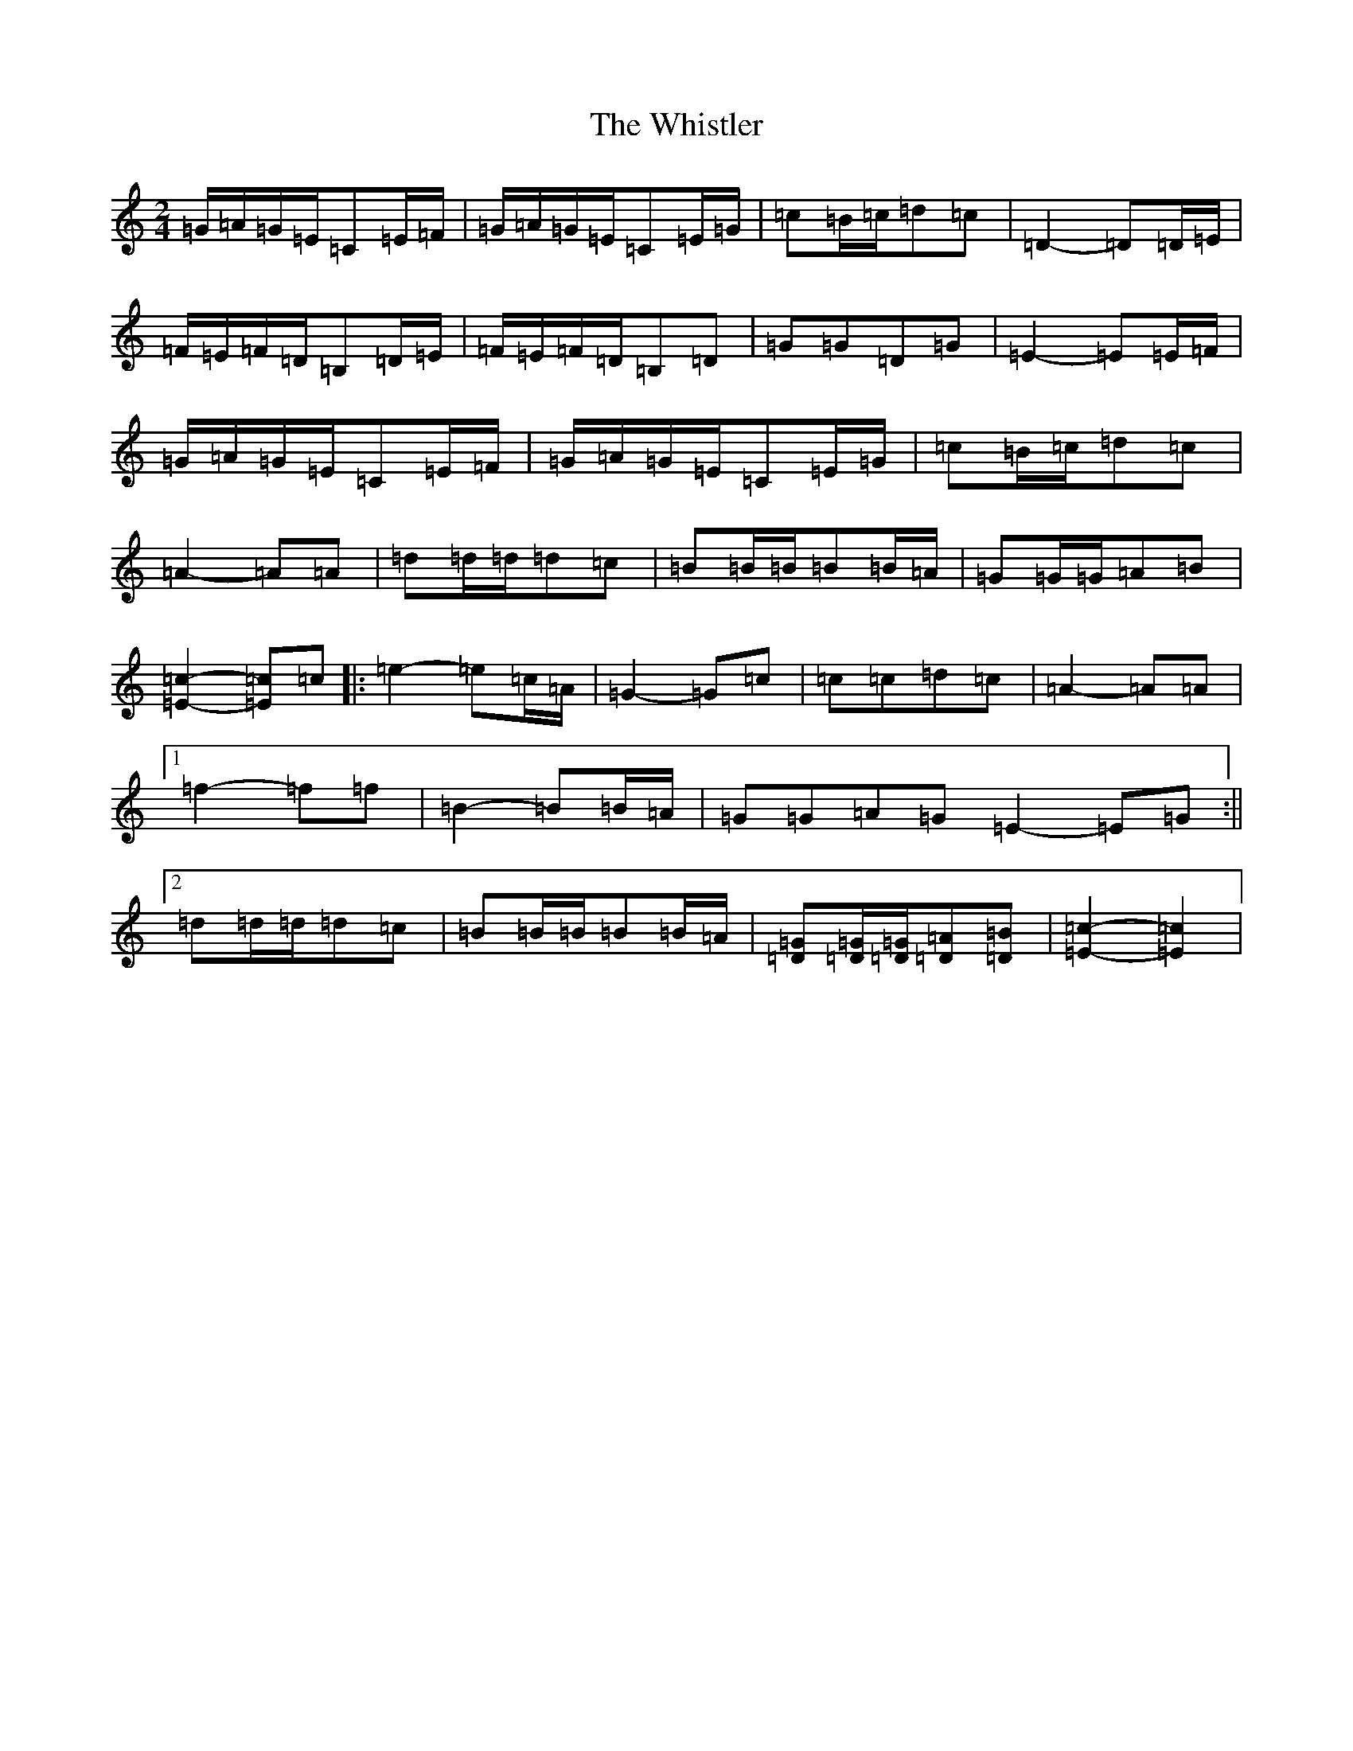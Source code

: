 X: 22425
T: Whistler, The
S: https://thesession.org/tunes/12734#setting21545
Z: G Major
R: polka
M: 2/4
L: 1/8
K: C Major
=G/2=A/2=G/2=E/2=C=E/2=F/2|=G/2=A/2=G/2=E/2=C=E/2=G/2|=c=B/2=c/2=d=c|=D2-=D=D/2=E/2|=F/2=E/2=F/2=D/2=B,=D/2=E/2|=F/2=E/2=F/2=D/2=B,=D|=G=G=D=G|=E2-=E=E/2=F/2|=G/2=A/2=G/2=E/2=C=E/2=F/2|=G/2=A/2=G/2=E/2=C=E/2=G/2|=c=B/2=c/2=d=c|=A2-=A=A|=d=d/2=d/2=d=c|=B=B/2=B/2=B=B/2=A/2|=G=G/2=G/2=A=B|[=E2=c2]-[=E=c]=c|:=e2-=e=c/2=A/2|=G2-=G=c|=c=c=d=c|=A2-=A=A|1=f2-=f=f|=B2-=B=B/2=A/2|=G=G=A=G=E2-=E=G:||2=d=d/2=d/2=d=c|=B=B/2=B/2=B=B/2=A/2|[=D=G][=D/2=G/2][=D/2=G/2][=D=A][=D=B]|[=E2=c2]-[=E2=c2]|